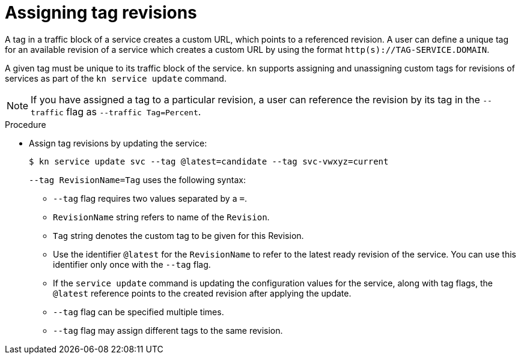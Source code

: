 // Module is included in the following assemblies:
//
// serverless/knative-client.adoc

[id="assigning-tag-revisions_{context}"]
= Assigning tag revisions

A tag in a traffic block of a service creates a custom URL, which points to a referenced revision.
A user can define a unique tag for an available revision of a service which creates a custom URL by using the format `http(s)://TAG-SERVICE.DOMAIN`.

A given tag must be unique to its traffic block of the service.
`kn` supports assigning and unassigning custom tags for revisions of services as part of the `kn service update` command.

[NOTE]
====
If you have assigned a tag to a particular revision, a user can reference the revision by its tag in the `--traffic` flag as `--traffic Tag=Percent`.
====

.Procedure

* Assign tag revisions by updating the service:
+
[source,terminal]
----
$ kn service update svc --tag @latest=candidate --tag svc-vwxyz=current
----
+
`--tag RevisionName=Tag` uses the following syntax:

** `--tag` flag requires two values separated by a `=`.
** `RevisionName` string refers to name of the `Revision`.
** `Tag` string denotes the custom tag to be given for this Revision.
** Use the identifier `@latest` for the `RevisionName` to refer to the latest ready revision of the service. You can use this identifier only once with the `--tag` flag.
** If the `service update` command is updating the configuration values for the service, along with tag flags, the `@latest` reference points to the created revision after applying the update.
** `--tag` flag can be specified multiple times.
** `--tag` flag may assign different tags to the same revision.

